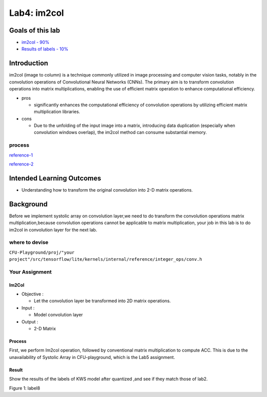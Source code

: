 Lab4: im2col
============

Goals of this lab
-----------------

-  `im2col - 90% <#im2col>`__

-  `Results of labels - 10% <#result>`__ 

Introduction
------------

im2col (image to column) is a technique commonly utilized in image processing and
computer vision tasks, notably in the convolution operations of
Convolutional Neural Networks (CNNs). The primary aim is to transform
convolution operations into matrix multiplications, enabling the use
of efficient matrix operation to enhance computational efficiency.

-  pros

   -  significantly enhances the computational efficiency of convolution
      operations by utilizing efficient matrix multiplication libraries.

-  cons

   -  Due to the unfolding of the input image into a matrix, introducing
      data duplication (especially when convolution windows overlap),
      the im2col method can consume substantial memory.

process
^^^^^^^

.. image::   
   ./images/rka1bI8-a.png

`reference-1 <https://www.twblogs.net/a/5b8e76282b71771883455aec>`__

`reference-2 <https://blog.csdn.net/weixin_44966641/article/details/125712555>`__

Intended Learning Outcomes 
--------------------------

- Understanding how to transform the original convolution into 2-D matrix operations.

Background
----------

Before we implement systolic array on convolution layer,we need to do
transform the convolution operations matrix multiplication,because
convolution operations cannot be applicable to matrix multiplication,
your job in this lab is to do im2col in convolution layer for the next
lab.

where to devise
^^^^^^^^^^^^^^^

``CFU-Playground/proj/"your project"/src/tensorflow/lite/kernels/internal/reference/integer_ops/conv.h``

.. image::   
   ./images/SkW8BokM6.png

Your Assignment
^^^^^^^^^^^^^^^

Im2Col
""""""

-  Objective :

   -  Let the convolution layer be transformed into 2D matrix
      operations.

-  Input :

   -  Model convolution layer

-  Output :

   -  2-D Matrix


Process
"""""""

First, we perform Im2col operation, followed by conventional matrix
multiplication to compute ACC. This is due to the unavailability of
Systolic Array in CFU-playground, which is the Lab5 assignment.

Result
""""""

Show the results of the labels of KWS model after quantized ,and see if
they match those of lab2. 

.. image::   
   ./images/H1QUcXCWa.png

Figure 1: label8

